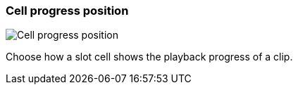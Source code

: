 ifdef::pdf-theme[[[settings-cell-progress-position,Cell progress position]]]
ifndef::pdf-theme[[[settings-cell-progress-position,Cell progress position]]]
=== Cell progress position

image::generated/screenshots/elements/settings/cell-progress-position.png[Cell progress position]

Choose how a slot cell shows the playback progress of a clip.


